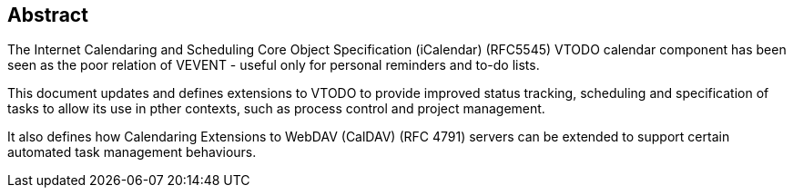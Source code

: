 
[abstract]
== Abstract
The Internet Calendaring and Scheduling Core Object Specification (iCalendar) (RFC5545) VTODO calendar component has been seen
as the poor relation of VEVENT - useful only for personal reminders and to-do lists.

This document updates and defines extensions to VTODO
to provide improved status tracking, scheduling and specification of tasks to allow its use in pther contexts, such as process control and project management.

It also defines how Calendaring Extensions to
WebDAV (CalDAV) (RFC 4791) servers can be extended to
support certain automated task management behaviours.
